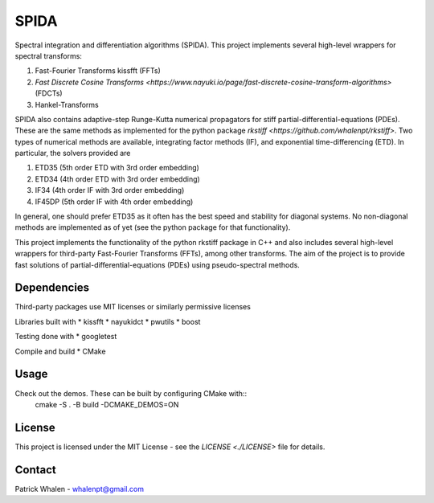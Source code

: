 =========
SPIDA
=========

.. _kissfft: https://github.com/mborgerding/kissfft
.. _indirect target: kissfft
.. _internal target:

Spectral integration and differentiation algorithms (SPIDA). This project implements several
high-level wrappers for spectral transforms: 

#. Fast-Fourier Transforms kissfft (FFTs) 
#. `Fast Discrete Cosine Transforms <https://www.nayuki.io/page/fast-discrete-cosine-transform-algorithms>` (FDCTs) 
#. Hankel-Transforms  

SPIDA also contains adaptive-step Runge-Kutta numerical propagators for stiff partial-differential-equations (PDEs).
These are the same methods as implemented for the python package `rkstiff <https://github.com/whalenpt/rkstiff>`.
Two types of numerical methods are available, integrating factor methods (IF), and exponential time-differencing (ETD).
In particular, the solvers provided are

#. ETD35 (5th order ETD with 3rd order embedding)
#. ETD34 (4th order ETD with 3rd order embedding) 
#. IF34 (4th order IF with 3rd order embedding)
#. IF45DP (5th order IF with 4th order embedding)

In general, one should prefer ETD35 as it often has the best speed and stability for diagonal systems.
No non-diagonal methods are implemented as of yet (see the python package for that functionality).

This project implements the
functionality of the python rkstiff package in C++ and also includes several high-level wrappers
for third-party Fast-Fourier Transforms (FFTs), among other transforms. The aim of the project
is to provide fast solutions of partial-differential-equations (PDEs) using pseudo-spectral methods.

Dependencies
------------

Third-party packages use MIT licenses or similarly permissive licenses

Libraries built with
* kissfft
* nayukidct
* pwutils
* boost
 
Testing done with
* googletest

Compile and build
* CMake

Usage
-----

Check out the demos. These can be built by configuring CMake with::
    cmake -S . -B build -DCMAKE_DEMOS=ON

License
-------
This project is licensed under the MIT License - see the `LICENSE <./LICENSE>` file for details.

Contact
-------
Patrick Whalen - whalenpt@gmail.com



